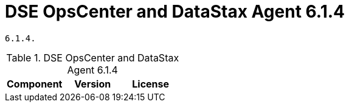 = DSE OpsCenter and DataStax Agent 6.1.4

//shortdesc: Third-party software licensed for DSE OpsCenter and DataStax Agent
    6.1.4.

.DSE OpsCenter and DataStax Agent 6.1.4
[cols=3*]
|===
|*Component* | *Version* | *License*

|===
